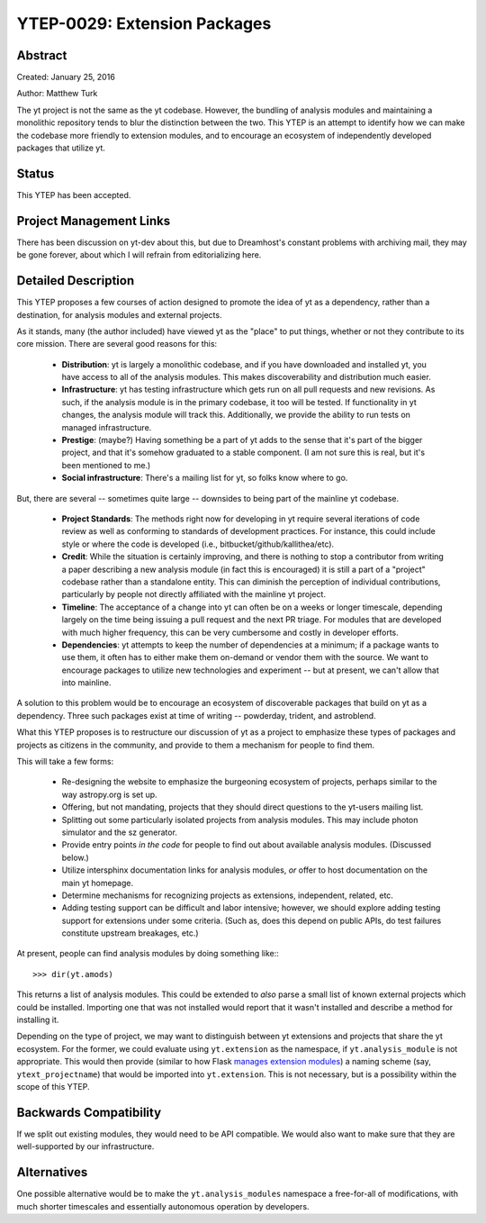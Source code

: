 YTEP-0029: Extension Packages
=============================

Abstract
--------

Created: January 25, 2016

Author: Matthew Turk

The yt project is not the same as the yt codebase.  However, the bundling of
analysis modules and maintaining a monolithic repository tends to blur the
distinction between the two.  This YTEP is an attempt to identify how we can
make the codebase more friendly to extension modules, and to encourage an
ecosystem of independently developed packages that utilize yt.

Status
------

This YTEP has been accepted.

Project Management Links
------------------------

There has been discussion on yt-dev about this, but due to Dreamhost's constant
problems with archiving mail, they may be gone forever, about which I will
refrain from editorializing here.

Detailed Description
--------------------

This YTEP proposes a few courses of action designed to promote the idea of yt
as a dependency, rather than a destination, for analysis modules and external
projects.

As it stands, many (the author included) have viewed yt as the "place" to put
things, whether or not they contribute to its core mission.  There are several
good reasons for this:

 * **Distribution**: yt is largely a monolithic codebase, and if you have
   downloaded and installed yt, you have access to all of the analysis modules.
   This makes discoverability and distribution much easier.
 * **Infrastructure**: yt has testing infrastructure which gets run on all pull
   requests and new revisions.  As such, if the analysis module is in the
   primary codebase, it too will be tested.  If functionality in yt changes,
   the analysis module will track this.  Additionally, we provide the ability
   to run tests on managed infrastructure.
 * **Prestige**: (maybe?)  Having something be a part of yt adds to the sense
   that it's part of the bigger project, and that it's somehow graduated to a
   stable component.  (I am not sure this is real, but it's been mentioned to
   me.)
 * **Social infrastructure**: There's a mailing list for yt, so folks know
   where to go.

But, there are several -- sometimes quite large -- downsides to being part of
the mainline yt codebase.

 * **Project Standards**: The methods right now for developing in yt require
   several iterations of code review as well as conforming to standards of
   development practices.  For instance, this could include style or where the
   code is developed (i.e., bitbucket/github/kallithea/etc).
 * **Credit**: While the situation is certainly improving, and there is nothing
   to stop a contributor from writing a paper describing a new analysis module
   (in fact this is encouraged) it is still a part of a "project" codebase
   rather than a standalone entity.  This can diminish the perception of
   individual contributions, particularly by people not directly affiliated
   with the mainline yt project.
 * **Timeline**: The acceptance of a change into yt can often be on a weeks or
   longer timescale, depending largely on the time being issuing a pull request
   and the next PR triage.  For modules that are developed with much higher
   frequency, this can be very cumbersome and costly in developer efforts.
 * **Dependencies**: yt attempts to keep the number of dependencies at a
   minimum; if a package wants to use them, it often has to either make them
   on-demand or vendor them with the source.  We want to encourage packages to
   utilize new technologies and experiment -- but at present, we can't allow
   that into mainline.

A solution to this problem would be to encourage an ecosystem of discoverable
packages that build on yt as a dependency.  Three such packages exist at time
of writing -- powderday, trident, and astroblend.

What this YTEP proposes is to restructure our discussion of yt as a project to
emphasize these types of packages and projects as citizens in the community,
and provide to them a mechanism for people to find them.

This will take a few forms:

 * Re-designing the website to emphasize the burgeoning ecosystem of projects,
   perhaps similar to the way astropy.org is set up.
 * Offering, but not mandating, projects that they should direct questions to
   the yt-users mailing list.
 * Splitting out some particularly isolated projects from analysis modules.
   This may include photon simulator and the sz generator.
 * Provide entry points *in the code* for people to find out about available
   analysis modules.  (Discussed below.)
 * Utilize intersphinx documentation links for analysis modules, *or* offer to
   host documentation on the main yt homepage.
 * Determine mechanisms for recognizing projects as extensions, independent,
   related, etc.
 * Adding testing support can be difficult and labor intensive; however, we
   should explore adding testing support for extensions under some criteria.
   (Such as, does this depend on public APIs, do test failures constitute
   upstream breakages, etc.)

At present, people can find analysis modules by doing something like:::

   >>> dir(yt.amods)

This returns a list of analysis modules.  This could be extended to *also*
parse a small list of known external projects which could be installed.
Importing one that was not installed would report that it wasn't installed and
describe a method for installing it.

Depending on the type of project, we may want to distinguish between yt
extensions and projects that share the yt ecosystem.  For the former, we could
evaluate using ``yt.extension`` as the namespace, if ``yt.analysis_module`` is
not appropriate.  This would then provide (similar to how Flask `manages
extension modules <http://flask.pocoo.org/docs/0.10/extensiondev/>`_) a naming
scheme (say, ``ytext_projectname``) that would be imported into
``yt.extension``.  This is not necessary, but is a possibility within the scope
of this YTEP.

Backwards Compatibility
-----------------------

If we split out existing modules, they would need to be API compatible.  We
would also want to make sure that they are well-supported by our
infrastructure.

Alternatives
------------

One possible alternative would be to make the ``yt.analysis_modules`` namespace
a free-for-all of modifications, with much shorter timescales and essentially
autonomous operation by developers.
